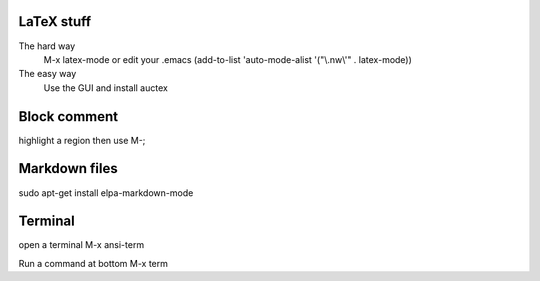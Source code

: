 

LaTeX stuff
--------------

The hard way
   M-x latex-mode
   or edit your .emacs
   (add-to-list 'auto-mode-alist '("\\.nw\\'" . latex-mode))

The easy way
   Use the GUI and install auctex


Block comment
--------------

highlight a region then use M-;

Markdown files
-----------------

sudo apt-get install elpa-markdown-mode

Terminal
--------------

open a terminal
M-x ansi-term

Run a command at bottom
M-x term


